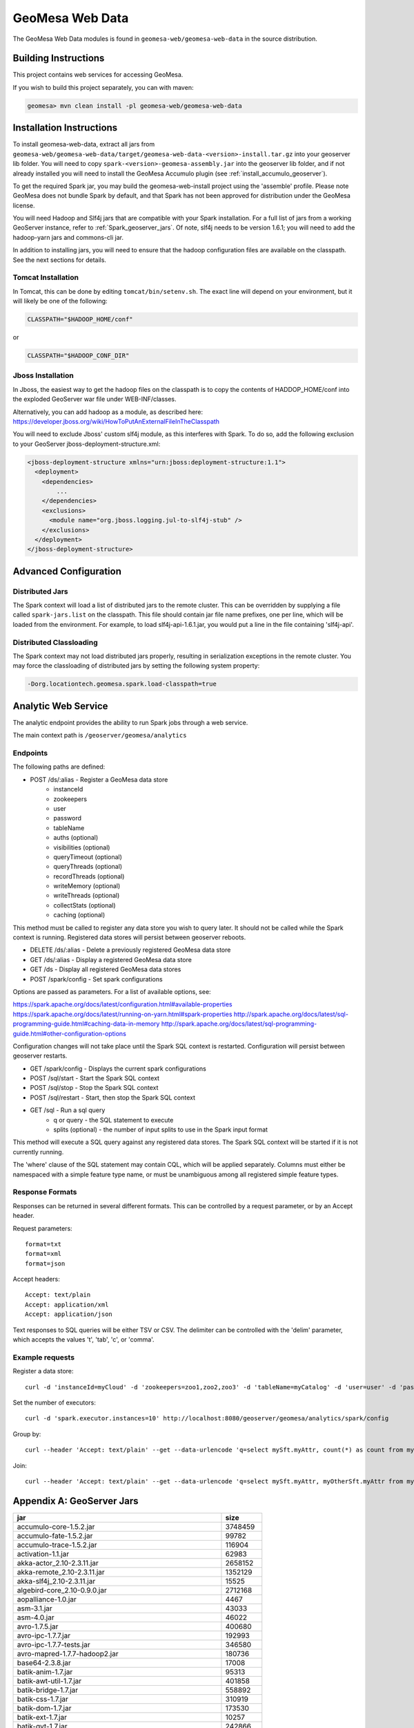 GeoMesa Web Data
================

The GeoMesa Web Data modules is found in ``geomesa-web/geomesa-web-data`` in
the source distribution.

Building Instructions
---------------------

This project contains web services for accessing GeoMesa.

If you wish to build this project separately, you can with maven:

.. code-block:: shell

    geomesa> mvn clean install -pl geomesa-web/geomesa-web-data

Installation Instructions
-------------------------

To install geomesa-web-data, extract all jars from
``geomesa-web/geomesa-web-data/target/geomesa-web-data-<version>-install.tar.gz``
into your geoserver lib folder. You will need to copy
``spark-<version>-geomesa-assembly.jar`` into the geoserver lib folder,
and if not already installed you will need to install the
GeoMesa Accumulo plugin (see :ref:`install_accumulo_geoserver`).

To get the required Spark jar, you may build the geomesa-web-install
project using the 'assemble' profile. Please note GeoMesa does not
bundle Spark by default, and that Spark has not been approved for
distribution under the GeoMesa license.

You will need Hadoop and Slf4j jars that are compatible with your Spark
installation. For a full list of jars from a working GeoServer instance,
refer to :ref:`Spark_geoserver_jars`. Of note, slf4j
needs to be version 1.6.1; you will need to add the hadoop-yarn jars and
commons-cli jar.

In addition to installing jars, you will need to ensure that the hadoop
configuration files are available on the classpath. See the next
sections for details.

Tomcat Installation
^^^^^^^^^^^^^^^^^^^

In Tomcat, this can be done by editing ``tomcat/bin/setenv.sh``. The
exact line will depend on your environment, but it will likely be one of
the following:

.. code-block:: bash

    CLASSPATH="$HADOOP_HOME/conf"

or

.. code-block:: bash

    CLASSPATH="$HADOOP_CONF_DIR"

Jboss Installation
^^^^^^^^^^^^^^^^^^

In Jboss, the easiest way to get the hadoop files on the classpath is to
copy the contents of HADDOP\_HOME/conf into the exploded GeoServer war
file under WEB-INF/classes.

Alternatively, you can add hadoop as a module, as described here:
https://developer.jboss.org/wiki/HowToPutAnExternalFileInTheClasspath

You will need to exclude Jboss' custom slf4j module, as this interferes
with Spark. To do so, add the following exclusion to your GeoServer
jboss-deployment-structure.xml:

.. code-block:: xml

    <jboss-deployment-structure xmlns="urn:jboss:deployment-structure:1.1">
      <deployment>
        <dependencies>
            ...
        </dependencies>
        <exclusions>
          <module name="org.jboss.logging.jul-to-slf4j-stub" />
        </exclusions>
      </deployment>
    </jboss-deployment-structure>

Advanced Configuration
----------------------

Distributed Jars
^^^^^^^^^^^^^^^^

The Spark context will load a list of distributed jars to the remote
cluster. This can be overridden by supplying a file called
``spark-jars.list`` on the classpath. This file should contain jar file
name prefixes, one per line, which will be loaded from the environment.
For example, to load slf4j-api-1.6.1.jar, you would put a line in the
file containing 'slf4j-api'.

Distributed Classloading
^^^^^^^^^^^^^^^^^^^^^^^^

The Spark context may not load distributed jars properly, resulting in
serialization exceptions in the remote cluster. You may force the
classloading of distributed jars by setting the following system
property:

.. code-block:: bash

    -Dorg.locationtech.geomesa.spark.load-classpath=true

Analytic Web Service
--------------------

The analytic endpoint provides the ability to run Spark jobs through a
web service.

The main context path is ``/geoserver/geomesa/analytics``

Endpoints
^^^^^^^^^

The following paths are defined:

-  POST /ds/:alias - Register a GeoMesa data store
    -  instanceId
    -  zookeepers
    -  user
    -  password
    -  tableName
    -  auths (optional)
    -  visibilities (optional)
    -  queryTimeout (optional)
    -  queryThreads (optional)
    -  recordThreads (optional)
    -  writeMemory (optional)
    -  writeThreads (optional)
    -  collectStats (optional)
    -  caching (optional)

This method must be called to register any data store you wish to query
later. It should not be called while the Spark context is running.
Registered data stores will persist between geoserver reboots.

-  DELETE /ds/:alias - Delete a previously registered GeoMesa data store

-  GET /ds/:alias - Display a registered GeoMesa data store

-  GET /ds - Display all registered GeoMesa data stores

-  POST /spark/config - Set spark configurations

Options are passed as parameters. For a list of available options, see:

https://spark.apache.org/docs/latest/configuration.html#available-properties
https://spark.apache.org/docs/latest/running-on-yarn.html#spark-properties
http://spark.apache.org/docs/latest/sql-programming-guide.html#caching-data-in-memory
http://spark.apache.org/docs/latest/sql-programming-guide.html#other-configuration-options

Configuration changes will not take place until the Spark SQL context is
restarted. Configuration will persist between geoserver restarts.

-  GET /spark/config - Displays the current spark configurations

-  POST /sql/start - Start the Spark SQL context

-  POST /sql/stop - Stop the Spark SQL context

-  POST /sql/restart - Start, then stop the Spark SQL context

-  GET /sql - Run a sql query
    -  q or query - the SQL statement to execute
    -  splits (optional) - the number of input splits to use in the Spark
       input format

This method will execute a SQL query against any registered data stores.
The Spark SQL context will be started if it is not currently running.

The 'where' clause of the SQL statement may contain CQL, which will be
applied separately. Columns must either be namespaced with a simple
feature type name, or must be unambiguous among all registered simple
feature types.

Response Formats
^^^^^^^^^^^^^^^^

Responses can be returned in several different formats. This can be
controlled by a request parameter, or by an Accept header.

Request parameters:

::

    format=txt
    format=xml
    format=json

Accept headers:

::

    Accept: text/plain
    Accept: application/xml
    Accept: application/json

Text responses to SQL queries will be either TSV or CSV. The delimiter
can be controlled with the 'delim' parameter, which accepts the values
't', 'tab', 'c', or 'comma'.

Example requests
^^^^^^^^^^^^^^^^

Register a data store:

::

    curl -d 'instanceId=myCloud' -d 'zookeepers=zoo1,zoo2,zoo3' -d 'tableName=myCatalog' -d 'user=user' -d 'password=password' http://localhost:8080/geoserver/geomesa/analytics/ds/myCatalog

Set the number of executors:

::

    curl -d 'spark.executor.instances=10' http://localhost:8080/geoserver/geomesa/analytics/spark/config

Group by:

::

    curl --header 'Accept: text/plain' --get --data-urlencode 'q=select mySft.myAttr, count(*) as count from mySft where bbox(mySft.geom, -115, 45, -110, 50) AND mySft.dtg during 2015-03-02T10:00:00.000Z/2015-03-02T11:00:00.000Z group by myattr' http://localhost:8080/geoserver/geomesa/analytics/sql

Join:

::

    curl --header 'Accept: text/plain' --get --data-urlencode 'q=select mySft.myAttr, myOtherSft.myAttr from mySft, myOtherSft where bbox(mySft.geom, -115, 45, -110, 50) AND mySft.dtg during 2015-03-02T10:00:00.000Z/2015-03-02T11:00:00.000Z AND  bbox(myOtherSft.geom, -115, 45, -110, 50) AND myOtherSft.dtg during 2015-03-02T10:00:00.000Z/2015-03-02T11:00:00.000Z AND mySft.myJoinField = myOtherSft.myJoinField' http://localhost:8080/geoserver/geomesa/analytics/sql

Appendix A: GeoServer Jars
--------------------------

+------------------------------------------------------------+------------+
| jar                                                        | size       |
+============================================================+============+
| accumulo-core-1.5.2.jar                                    | 3748459    |
+------------------------------------------------------------+------------+
| accumulo-fate-1.5.2.jar                                    | 99782      |
+------------------------------------------------------------+------------+
| accumulo-trace-1.5.2.jar                                   | 116904     |
+------------------------------------------------------------+------------+
| activation-1.1.jar                                         | 62983      |
+------------------------------------------------------------+------------+
| akka-actor\_2.10-2.3.11.jar                                | 2658152    |
+------------------------------------------------------------+------------+
| akka-remote\_2.10-2.3.11.jar                               | 1352129    |
+------------------------------------------------------------+------------+
| akka-slf4j\_2.10-2.3.11.jar                                | 15525      |
+------------------------------------------------------------+------------+
| algebird-core\_2.10-0.9.0.jar                              | 2712168    |
+------------------------------------------------------------+------------+
| aopalliance-1.0.jar                                        | 4467       |
+------------------------------------------------------------+------------+
| asm-3.1.jar                                                | 43033      |
+------------------------------------------------------------+------------+
| asm-4.0.jar                                                | 46022      |
+------------------------------------------------------------+------------+
| avro-1.7.5.jar                                             | 400680     |
+------------------------------------------------------------+------------+
| avro-ipc-1.7.7.jar                                         | 192993     |
+------------------------------------------------------------+------------+
| avro-ipc-1.7.7-tests.jar                                   | 346580     |
+------------------------------------------------------------+------------+
| avro-mapred-1.7.7-hadoop2.jar                              | 180736     |
+------------------------------------------------------------+------------+
| base64-2.3.8.jar                                           | 17008      |
+------------------------------------------------------------+------------+
| batik-anim-1.7.jar                                         | 95313      |
+------------------------------------------------------------+------------+
| batik-awt-util-1.7.jar                                     | 401858     |
+------------------------------------------------------------+------------+
| batik-bridge-1.7.jar                                       | 558892     |
+------------------------------------------------------------+------------+
| batik-css-1.7.jar                                          | 310919     |
+------------------------------------------------------------+------------+
| batik-dom-1.7.jar                                          | 173530     |
+------------------------------------------------------------+------------+
| batik-ext-1.7.jar                                          | 10257      |
+------------------------------------------------------------+------------+
| batik-gvt-1.7.jar                                          | 242866     |
+------------------------------------------------------------+------------+
| batik-js-1.7.jar                                           | 504741     |
+------------------------------------------------------------+------------+
| batik-parser-1.7.jar                                       | 73119      |
+------------------------------------------------------------+------------+
| batik-script-1.7.jar                                       | 60604      |
+------------------------------------------------------------+------------+
| batik-svg-dom-1.7.jar                                      | 601098     |
+------------------------------------------------------------+------------+
| batik-svggen-1.7.jar                                       | 215274     |
+------------------------------------------------------------+------------+
| batik-transcoder-1.7.jar                                   | 121997     |
+------------------------------------------------------------+------------+
| batik-util-1.7.jar                                         | 128286     |
+------------------------------------------------------------+------------+
| batik-xml-1.7.jar                                          | 30843      |
+------------------------------------------------------------+------------+
| bcprov-jdk14-1.46.jar                                      | 1824421    |
+------------------------------------------------------------+------------+
| bijection-core\_2.10-0.7.2.jar                             | 1805420    |
+------------------------------------------------------------+------------+
| cascading-core-2.6.1.jar                                   | 694882     |
+------------------------------------------------------------+------------+
| cascading-hadoop-2.6.1.jar                                 | 251670     |
+------------------------------------------------------------+------------+
| cascading-local-2.6.1.jar                                  | 43050      |
+------------------------------------------------------------+------------+
| cglib-nodep-2.2.jar                                        | 322362     |
+------------------------------------------------------------+------------+
| chill\_2.10-0.5.2.jar                                      | 221034     |
+------------------------------------------------------------+------------+
| chill-hadoop-0.5.2.jar                                     | 4441       |
+------------------------------------------------------------+------------+
| chill-java-0.5.2.jar                                       | 47672      |
+------------------------------------------------------------+------------+
| common-2.6.0.jar                                           | 211652     |
+------------------------------------------------------------+------------+
| commons-beanutils-1.7.0.jar                                | 188671     |
+------------------------------------------------------------+------------+
| commons-cli-1.2.jar                                        | 41123      |
+------------------------------------------------------------+------------+
| commons-codec-1.9.jar                                      | 263965     |
+------------------------------------------------------------+------------+
| commons-collections-3.1.jar                                | 559366     |
+------------------------------------------------------------+------------+
| commons-compiler-2.7.8.jar                                 | 30595      |
+------------------------------------------------------------+------------+
| commons-compress-1.4.1.jar                                 | 241367     |
+------------------------------------------------------------+------------+
| commons-configuration-1.6.jar                              | 298829     |
+------------------------------------------------------------+------------+
| commons-csv-1.0.jar                                        | 34827      |
+------------------------------------------------------------+------------+
| commons-dbcp-1.3.jar                                       | 148817     |
+------------------------------------------------------------+------------+
| commons-fileupload-1.2.1.jar                               | 57779      |
+------------------------------------------------------------+------------+
| commons-httpclient-3.1.jar                                 | 305001     |
+------------------------------------------------------------+------------+
| commons-io-2.1.jar                                         | 163151     |
+------------------------------------------------------------+------------+
| commons-jxpath-1.3.jar                                     | 299994     |
+------------------------------------------------------------+------------+
| commons-lang-2.6.jar                                       | 284220     |
+------------------------------------------------------------+------------+
| commons-lang3-3.3.2.jar                                    | 412739     |
+------------------------------------------------------------+------------+
| commons-logging-1.1.1.jar                                  | 60686      |
+------------------------------------------------------------+------------+
| commons-math3-3.4.1.jar                                    | 2035066    |
+------------------------------------------------------------+------------+
| commons-net-3.3.jar                                        | 280983     |
+------------------------------------------------------------+------------+
| commons-pool-1.5.3.jar                                     | 96203      |
+------------------------------------------------------------+------------+
| commons-vfs2-2.0.jar                                       | 415578     |
+------------------------------------------------------------+------------+
| com.noelios.restlet-1.0.8.jar                              | 150629     |
+------------------------------------------------------------+------------+
| com.noelios.restlet.ext.servlet-1.0.8.jar                  | 14072      |
+------------------------------------------------------------+------------+
| com.noelios.restlet.ext.simple-1.0.8.jar                   | 10114      |
+------------------------------------------------------------+------------+
| compress-lzf-1.0.3.jar                                     | 79845      |
+------------------------------------------------------------+------------+
| config-1.2.1.jar                                           | 219554     |
+------------------------------------------------------------+------------+
| core-0.26.jar                                              | 342540     |
+------------------------------------------------------------+------------+
| curator-client-2.1.0-incubating.jar                        | 61504      |
+------------------------------------------------------------+------------+
| curator-client-2.7.1.jar                                   | 69500      |
+------------------------------------------------------------+------------+
| curator-framework-2.7.1.jar                                | 186273     |
+------------------------------------------------------------+------------+
| curator-recipes-2.7.1.jar                                  | 270342     |
+------------------------------------------------------------+------------+
| ecore-2.6.1.jar                                            | 1231403    |
+------------------------------------------------------------+------------+
| ehcache-1.6.2.jar                                          | 203035     |
+------------------------------------------------------------+------------+
| encoder-1.1.jar                                            | 37176      |
+------------------------------------------------------------+------------+
| ezmorph-1.0.6.jar                                          | 86487      |
+------------------------------------------------------------+------------+
| freemarker-2.3.18.jar                                      | 924269     |
+------------------------------------------------------------+------------+
| GeographicLib-Java-1.44.jar                                | 31693      |
+------------------------------------------------------------+------------+
| geomesa-accumulo-datastore-1.2.0-SNAPSHOT.jar              | 2338358    |
+------------------------------------------------------------+------------+
| geomesa-accumulo-gs-plugin-1.2.0-SNAPSHOT.jar              | 388747     |
+------------------------------------------------------------+------------+
| geomesa-compute-1.2.0-SNAPSHOT.jar                         | 122753     |
+------------------------------------------------------------+------------+
| geomesa-feature-all-1.2.0-SNAPSHOT.jar                     | 12349      |
+------------------------------------------------------------+------------+
| geomesa-feature-avro-1.2.0-SNAPSHOT.jar                    | 184531     |
+------------------------------------------------------------+------------+
| geomesa-feature-common-1.2.0-SNAPSHOT.jar                  | 119375     |
+------------------------------------------------------------+------------+
| geomesa-feature-kryo-1.2.0-SNAPSHOT.jar                    | 155137     |
+------------------------------------------------------------+------------+
| geomesa-feature-nio-1.2.0-SNAPSHOT.jar                     | 41752      |
+------------------------------------------------------------+------------+
| geomesa-filter-1.2.0-SNAPSHOT.jar                          | 178627     |
+------------------------------------------------------------+------------+
| geomesa-jobs-1.2.0-SNAPSHOT.jar                            | 543025     |
+------------------------------------------------------------+------------+
| geomesa-raster-1.2.0-SNAPSHOT.jar                          | 165265     |
+------------------------------------------------------------+------------+
| geomesa-security-1.2.0-SNAPSHOT.jar                        | 39567      |
+------------------------------------------------------------+------------+
| geomesa-utils-1.2.0-SNAPSHOT.jar                           | 921600     |
+------------------------------------------------------------+------------+
| geomesa-web-core-1.2.0-SNAPSHOT.jar                        | 46226      |
+------------------------------------------------------------+------------+
| geomesa-web-data-1.2.0-SNAPSHOT.jar                        | 76904      |
+------------------------------------------------------------+------------+
| geomesa-z3-1.2.0-SNAPSHOT.jar                              | 30148      |
+------------------------------------------------------------+------------+
| grizzled-slf4j\_2.10-1.0.2.jar                             | 6418       |
+------------------------------------------------------------+------------+
| gs-gwc-2.8.1.jar                                           | 186789     |
+------------------------------------------------------------+------------+
| gs-kml-2.8.1.jar                                           | 181462     |
+------------------------------------------------------------+------------+
| gs-main-2.8.1.jar                                          | 1815009    |
+------------------------------------------------------------+------------+
| gs-ows-2.8.1.jar                                           | 168857     |
+------------------------------------------------------------+------------+
| gs-platform-2.8.1.jar                                      | 96235      |
+------------------------------------------------------------+------------+
| gs-rest-2.8.1.jar                                          | 60422      |
+------------------------------------------------------------+------------+
| gs-restconfig-2.8.1.jar                                    | 244324     |
+------------------------------------------------------------+------------+
| gs-sec-jdbc-2.8.1.jar                                      | 57329      |
+------------------------------------------------------------+------------+
| gs-sec-ldap-2.8.1.jar                                      | 46250      |
+------------------------------------------------------------+------------+
| gs-wcs1\_0-2.8.1.jar                                       | 116297     |
+------------------------------------------------------------+------------+
| gs-wcs1\_1-2.8.1.jar                                       | 143839     |
+------------------------------------------------------------+------------+
| gs-wcs2\_0-2.8.1.jar                                       | 433067     |
+------------------------------------------------------------+------------+
| gs-wcs-2.8.1.jar                                           | 45960      |
+------------------------------------------------------------+------------+
| gs-web-core-2.8.1.jar                                      | 1410821    |
+------------------------------------------------------------+------------+
| gs-web-demo-2.8.1.jar                                      | 370595     |
+------------------------------------------------------------+------------+
| gs-web-gwc-2.8.1.jar                                       | 366214     |
+------------------------------------------------------------+------------+
| gs-web-rest-2.8.1.jar                                      | 4291       |
+------------------------------------------------------------+------------+
| gs-web-sec-core-2.8.1.jar                                  | 560507     |
+------------------------------------------------------------+------------+
| gs-web-sec-jdbc-2.8.1.jar                                  | 23084      |
+------------------------------------------------------------+------------+
| gs-web-sec-ldap-2.8.1.jar                                  | 20200      |
+------------------------------------------------------------+------------+
| gs-web-wcs-2.8.1.jar                                       | 78046      |
+------------------------------------------------------------+------------+
| gs-web-wfs-2.8.1.jar                                       | 36163      |
+------------------------------------------------------------+------------+
| gs-web-wms-2.8.1.jar                                       | 142958     |
+------------------------------------------------------------+------------+
| gs-web-wps-2.8.1.jar                                       | 148116     |
+------------------------------------------------------------+------------+
| gs-wfs-2.8.1.jar                                           | 688301     |
+------------------------------------------------------------+------------+
| gs-wms-2.8.1.jar                                           | 923286     |
+------------------------------------------------------------+------------+
| gs-wps-core-2.8.1.jar                                      | 396238     |
+------------------------------------------------------------+------------+
| gt-api-14.1.jar                                            | 200535     |
+------------------------------------------------------------+------------+
| gt-app-schema-resolver-14.1.jar                            | 14100      |
+------------------------------------------------------------+------------+
| gt-arcgrid-14.1.jar                                        | 23790      |
+------------------------------------------------------------+------------+
| gt-complex-14.1.jar                                        | 59836      |
+------------------------------------------------------------+------------+
| gt-coverage-14.1.jar                                       | 540009     |
+------------------------------------------------------------+------------+
| gt-cql-14.1.jar                                            | 197400     |
+------------------------------------------------------------+------------+
| gt-data-14.1.jar                                           | 88541      |
+------------------------------------------------------------+------------+
| gt-epsg-hsql-14.1.jar                                      | 2330287    |
+------------------------------------------------------------+------------+
| gt-geojson-14.1.jar                                        | 63025      |
+------------------------------------------------------------+------------+
| gt-geotiff-14.1.jar                                        | 30844      |
+------------------------------------------------------------+------------+
| gt-graph-14.1.jar                                          | 170079     |
+------------------------------------------------------------+------------+
| gt-grid-14.1.jar                                           | 35097      |
+------------------------------------------------------------+------------+
| gt-gtopo30-14.1.jar                                        | 38389      |
+------------------------------------------------------------+------------+
| gt-image-14.1.jar                                          | 22163      |
+------------------------------------------------------------+------------+
| gt-imageio-ext-gdal-14.1.jar                               | 81636      |
+------------------------------------------------------------+------------+
| gt-imagemosaic-14.1.jar                                    | 394982     |
+------------------------------------------------------------+------------+
| gt-jdbc-14.1.jar                                           | 200865     |
+------------------------------------------------------------+------------+
| gt-jdbc-postgis-14.1.jar                                   | 49227      |
+------------------------------------------------------------+------------+
| gt-main-14.1.jar                                           | 1721596    |
+------------------------------------------------------------+------------+
| gt-metadata-14.1.jar                                       | 508938     |
+------------------------------------------------------------+------------+
| gt-opengis-14.1.jar                                        | 345854     |
+------------------------------------------------------------+------------+
| gt-process-14.1.jar                                        | 58212      |
+------------------------------------------------------------+------------+
| gt-process-feature-14.1.jar                                | 168783     |
+------------------------------------------------------------+------------+
| gt-process-geometry-14.1.jar                               | 12256      |
+------------------------------------------------------------+------------+
| gt-process-raster-14.1.jar                                 | 98169      |
+------------------------------------------------------------+------------+
| gt-property-14.1.jar                                       | 24413      |
+------------------------------------------------------------+------------+
| gt-referencing-14.1.jar                                    | 1171591    |
+------------------------------------------------------------+------------+
| gt-render-14.1.jar                                         | 562499     |
+------------------------------------------------------------+------------+
| gt-shapefile-14.1.jar                                      | 206371     |
+------------------------------------------------------------+------------+
| gt-svg-14.1.jar                                            | 9065       |
+------------------------------------------------------------+------------+
| gt-transform-14.1.jar                                      | 40438      |
+------------------------------------------------------------+------------+
| gt-wfs-ng-14.1.jar                                         | 243394     |
+------------------------------------------------------------+------------+
| gt-wms-14.1.jar                                            | 228458     |
+------------------------------------------------------------+------------+
| gt-xml-14.1.jar                                            | 644571     |
+------------------------------------------------------------+------------+
| gt-xsd-core-14.1.jar                                       | 310216     |
+------------------------------------------------------------+------------+
| gt-xsd-fes-14.1.jar                                        | 69321      |
+------------------------------------------------------------+------------+
| gt-xsd-filter-14.1.jar                                     | 105871     |
+------------------------------------------------------------+------------+
| gt-xsd-gml2-14.1.jar                                       | 113576     |
+------------------------------------------------------------+------------+
| gt-xsd-gml3-14.1.jar                                       | 1548964    |
+------------------------------------------------------------+------------+
| gt-xsd-ows-14.1.jar                                        | 121704     |
+------------------------------------------------------------+------------+
| gt-xsd-sld-14.1.jar                                        | 175818     |
+------------------------------------------------------------+------------+
| gt-xsd-wcs-14.1.jar                                        | 177088     |
+------------------------------------------------------------+------------+
| gt-xsd-wfs-14.1.jar                                        | 148421     |
+------------------------------------------------------------+------------+
| gt-xsd-wps-14.1.jar                                        | 40339      |
+------------------------------------------------------------+------------+
| guava-17.0.jar                                             | 2243036    |
+------------------------------------------------------------+------------+
| gwc-core-1.8.0.jar                                         | 554346     |
+------------------------------------------------------------+------------+
| gwc-diskquota-core-1.8.0.jar                               | 91283      |
+------------------------------------------------------------+------------+
| gwc-diskquota-jdbc-1.8.0.jar                               | 53828      |
+------------------------------------------------------------+------------+
| gwc-georss-1.8.0.jar                                       | 35732      |
+------------------------------------------------------------+------------+
| gwc-gmaps-1.8.0.jar                                        | 8600       |
+------------------------------------------------------------+------------+
| gwc-kml-1.8.0.jar                                          | 21946      |
+------------------------------------------------------------+------------+
| gwc-rest-1.8.0.jar                                         | 61743      |
+------------------------------------------------------------+------------+
| gwc-tms-1.8.0.jar                                          | 10614      |
+------------------------------------------------------------+------------+
| gwc-ve-1.8.0.jar                                           | 5478       |
+------------------------------------------------------------+------------+
| gwc-wms-1.8.0.jar                                          | 62571      |
+------------------------------------------------------------+------------+
| gwc-wmts-1.8.0.jar                                         | 20000      |
+------------------------------------------------------------+------------+
| h2-1.1.119.jar                                             | 1207393    |
+------------------------------------------------------------+------------+
| hadoop-auth-2.2.0.jar                                      | 49750      |
+------------------------------------------------------------+------------+
| hadoop-client-2.2.0.jar                                    | 2559       |
+------------------------------------------------------------+------------+
| hadoop-common-2.2.0.jar                                    | 2735584    |
+------------------------------------------------------------+------------+
| hadoop-hdfs-2.2.0.jar                                      | 5242252    |
+------------------------------------------------------------+------------+
| hadoop-mapreduce-client-app-2.2.0.jar                      | 482042     |
+------------------------------------------------------------+------------+
| hadoop-mapreduce-client-common-2.2.0.jar                   | 656365     |
+------------------------------------------------------------+------------+
| hadoop-mapreduce-client-core-2.2.0.jar                     | 1455001    |
+------------------------------------------------------------+------------+
| hadoop-mapreduce-client-jobclient-2.2.0.jar                | 35216      |
+------------------------------------------------------------+------------+
| hadoop-mapreduce-client-shuffle-2.2.0.jar                  | 21537      |
+------------------------------------------------------------+------------+
| hadoop-yarn-api-2.2.0.jar                                  | 1158936    |
+------------------------------------------------------------+------------+
| hadoop-yarn-applications-distributedshell-2.2.0.jar        | 32481      |
+------------------------------------------------------------+------------+
| hadoop-yarn-applications-unmanaged-am-launcher-2.2.0.jar   | 13300      |
+------------------------------------------------------------+------------+
| hadoop-yarn-client-2.2.0.jar                               | 94728      |
+------------------------------------------------------------+------------+
| hadoop-yarn-common-2.2.0.jar                               | 1301627    |
+------------------------------------------------------------+------------+
| hadoop-yarn-server-common-2.2.0.jar                        | 175554     |
+------------------------------------------------------------+------------+
| hadoop-yarn-server-nodemanager-2.2.0.jar                   | 467638     |
+------------------------------------------------------------+------------+
| hadoop-yarn-server-resourcemanager-2.2.0.jar               | 615387     |
+------------------------------------------------------------+------------+
| hadoop-yarn-server-web-proxy-2.2.0.jar                     | 25710      |
+------------------------------------------------------------+------------+
| hadoop-yarn-site-2.2.0.jar                                 | 1935       |
+------------------------------------------------------------+------------+
| hsqldb-2.3.0.jar                                           | 1466946    |
+------------------------------------------------------------+------------+
| htmlvalidator-1.2.jar                                      | 243854     |
+------------------------------------------------------------+------------+
| imageio-ext-arcgrid-1.1.13.jar                             | 39860      |
+------------------------------------------------------------+------------+
| imageio-ext-gdalarcbinarygrid-1.1.13.jar                   | 5151       |
+------------------------------------------------------------+------------+
| imageio-ext-gdal-bindings-1.9.2.jar                        | 94016      |
+------------------------------------------------------------+------------+
| imageio-ext-gdaldted-1.1.13.jar                            | 4938       |
+------------------------------------------------------------+------------+
| imageio-ext-gdalecw-1.1.13.jar                             | 8106       |
+------------------------------------------------------------+------------+
| imageio-ext-gdalecwjp2-1.1.13.jar                          | 5083       |
+------------------------------------------------------------+------------+
| imageio-ext-gdalehdr-1.1.13.jar                            | 4939       |
+------------------------------------------------------------+------------+
| imageio-ext-gdalenvihdr-1.1.13.jar                         | 5037       |
+------------------------------------------------------------+------------+
| imageio-ext-gdalerdasimg-1.1.13.jar                        | 5033       |
+------------------------------------------------------------+------------+
| imageio-ext-gdalframework-1.1.13.jar                       | 57744      |
+------------------------------------------------------------+------------+
| imageio-ext-gdalidrisi-1.1.13.jar                          | 5006       |
+------------------------------------------------------------+------------+
| imageio-ext-gdalkakadujp2-1.1.13.jar                       | 14978      |
+------------------------------------------------------------+------------+
| imageio-ext-gdalmrsid-1.1.13.jar                           | 8703       |
+------------------------------------------------------------+------------+
| imageio-ext-gdalmrsidjp2-1.1.13.jar                        | 5129       |
+------------------------------------------------------------+------------+
| imageio-ext-gdalnitf-1.1.13.jar                            | 4928       |
+------------------------------------------------------------+------------+
| imageio-ext-gdalrpftoc-1.1.13.jar                          | 4981       |
+------------------------------------------------------------+------------+
| imageio-ext-geocore-1.1.13.jar                             | 26688      |
+------------------------------------------------------------+------------+
| imageio-ext-imagereadmt-1.1.13.jar                         | 26911      |
+------------------------------------------------------------+------------+
| imageio-ext-png-1.1.13.jar                                 | 19493      |
+------------------------------------------------------------+------------+
| imageio-ext-streams-1.1.13.jar                             | 52275      |
+------------------------------------------------------------+------------+
| imageio-ext-tiff-1.1.13.jar                                | 335165     |
+------------------------------------------------------------+------------+
| imageio-ext-utilities-1.1.13.jar                           | 40586      |
+------------------------------------------------------------+------------+
| itext-2.1.5.jar                                            | 1117661    |
+------------------------------------------------------------+------------+
| ivy-2.4.0.jar                                              | 1282424    |
+------------------------------------------------------------+------------+
| jackson-annotations-2.4.0.jar                              | 38605      |
+------------------------------------------------------------+------------+
| jackson-core-2.4.4.jar                                     | 225302     |
+------------------------------------------------------------+------------+
| jackson-core-asl-1.9.3.jar                                 | 228268     |
+------------------------------------------------------------+------------+
| jackson-databind-2.4.4.jar                                 | 1076926    |
+------------------------------------------------------------+------------+
| jackson-mapper-asl-1.9.3.jar                               | 773019     |
+------------------------------------------------------------+------------+
| jackson-module-scala\_2.10-2.4.4.jar                       | 549415     |
+------------------------------------------------------------+------------+
| jai\_codec-1.1.3.jar                                       | 258160     |
+------------------------------------------------------------+------------+
| jai\_core-1.1.3.jar                                        | 1900631    |
+------------------------------------------------------------+------------+
| jai\_imageio-1.1.jar                                       | 1140632    |
+------------------------------------------------------------+------------+
| janino-2.7.8.jar                                           | 613299     |
+------------------------------------------------------------+------------+
| jasypt-1.8.jar                                             | 178961     |
+------------------------------------------------------------+------------+
| JavaAPIforKml-2.2.0.jar                                    | 619507     |
+------------------------------------------------------------+------------+
| JavaEWAH-0.6.6.jar                                         | 56982      |
+------------------------------------------------------------+------------+
| jdom-1.1.3.jar                                             | 151304     |
+------------------------------------------------------------+------------+
| jersey-core-1.9.jar                                        | 458739     |
+------------------------------------------------------------+------------+
| jersey-server-1.9.jar                                      | 713089     |
+------------------------------------------------------------+------------+
| jets3t-0.7.1.jar                                           | 377780     |
+------------------------------------------------------------+------------+
| jettison-1.0.1.jar                                         | 56702      |
+------------------------------------------------------------+------------+
| jgrapht-core-0.9.0.jar                                     | 333259     |
+------------------------------------------------------------+------------+
| jgrapht-ext-0.9.0.jar                                      | 34229      |
+------------------------------------------------------------+------------+
| jgridshift-1.0.jar                                         | 11497      |
+------------------------------------------------------------+------------+
| joda-convert-1.6.jar                                       | 98818      |
+------------------------------------------------------------+------------+
| joda-time-2.3.jar                                          | 581571     |
+------------------------------------------------------------+------------+
| json4s-ast\_2.10-3.2.10.jar                                | 83798      |
+------------------------------------------------------------+------------+
| json4s-core\_2.10-3.2.10.jar                               | 584691     |
+------------------------------------------------------------+------------+
| json4s-jackson\_2.10-3.2.10.jar                            | 39953      |
+------------------------------------------------------------+------------+
| json4s-native\_2.10-3.2.10.jar                             | 68747      |
+------------------------------------------------------------+------------+
| json-lib-2.2.3-jdk15.jar                                   | 148490     |
+------------------------------------------------------------+------------+
| json-simple-1.1.jar                                        | 16046      |
+------------------------------------------------------------+------------+
| jsr-275-1.0-beta-2.jar                                     | 91347      |
+------------------------------------------------------------+------------+
| jsr305-2.0.3.jar                                           | 33031      |
+------------------------------------------------------------+------------+
| jt-affine-1.0.8.jar                                        | 117359     |
+------------------------------------------------------------+------------+
| jt-algebra-1.0.8.jar                                       | 62675      |
+------------------------------------------------------------+------------+
| jt-attributeop-1.4.0.jar                                   | 3839       |
+------------------------------------------------------------+------------+
| jt-bandcombine-1.0.8.jar                                   | 16049      |
+------------------------------------------------------------+------------+
| jt-bandmerge-1.0.8.jar                                     | 33910      |
+------------------------------------------------------------+------------+
| jt-bandselect-1.0.8.jar                                    | 8474       |
+------------------------------------------------------------+------------+
| jt-binarize-1.0.8.jar                                      | 14196      |
+------------------------------------------------------------+------------+
| jt-border-1.0.8.jar                                        | 13680      |
+------------------------------------------------------------+------------+
| jt-buffer-1.0.8.jar                                        | 18964      |
+------------------------------------------------------------+------------+
| jt-classifier-1.0.8.jar                                    | 18998      |
+------------------------------------------------------------+------------+
| jt-colorconvert-1.0.8.jar                                  | 64472      |
+------------------------------------------------------------+------------+
| jt-colorindexer-1.0.8.jar                                  | 38695      |
+------------------------------------------------------------+------------+
| jt-contour-1.4.0.jar                                       | 26019      |
+------------------------------------------------------------+------------+
| jt-crop-1.0.8.jar                                          | 9839       |
+------------------------------------------------------------+------------+
| jt-errordiffusion-1.0.8.jar                                | 18398      |
+------------------------------------------------------------+------------+
| jt-format-1.0.8.jar                                        | 7110       |
+------------------------------------------------------------+------------+
| jt-imagefunction-1.0.8.jar                                 | 12695      |
+------------------------------------------------------------+------------+
| jt-iterators-1.0.8.jar                                     | 24168      |
+------------------------------------------------------------+------------+
| jt-lookup-1.0.8.jar                                        | 39687      |
+------------------------------------------------------------+------------+
| jt-mosaic-1.0.8.jar                                        | 31244      |
+------------------------------------------------------------+------------+
| jt-nullop-1.0.8.jar                                        | 7016       |
+------------------------------------------------------------+------------+
| jt-orderdither-1.0.8.jar                                   | 25799      |
+------------------------------------------------------------+------------+
| jt-piecewise-1.0.8.jar                                     | 36757      |
+------------------------------------------------------------+------------+
| jt-rangelookup-1.4.0.jar                                   | 16779      |
+------------------------------------------------------------+------------+
| jt-rescale-1.0.8.jar                                       | 19232      |
+------------------------------------------------------------+------------+
| jt-rlookup-1.0.8.jar                                       | 18288      |
+------------------------------------------------------------+------------+
| jts-1.13.jar                                               | 794991     |
+------------------------------------------------------------+------------+
| jt-scale-1.0.8.jar                                         | 89273      |
+------------------------------------------------------------+------------+
| jt-stats-1.0.8.jar                                         | 34639      |
+------------------------------------------------------------+------------+
| jt-translate-1.0.8.jar                                     | 9978       |
+------------------------------------------------------------+------------+
| jt-utilities-1.0.8.jar                                     | 117726     |
+------------------------------------------------------------+------------+
| jt-utils-1.4.0.jar                                         | 202267     |
+------------------------------------------------------------+------------+
| jt-vectorbin-1.0.8.jar                                     | 19122      |
+------------------------------------------------------------+------------+
| jt-vectorbinarize-1.4.0.jar                                | 10574      |
+------------------------------------------------------------+------------+
| jt-vectorize-1.4.0.jar                                     | 14229      |
+------------------------------------------------------------+------------+
| jt-warp-1.0.8.jar                                          | 65329      |
+------------------------------------------------------------+------------+
| jt-zonal-1.0.8.jar                                         | 32744      |
+------------------------------------------------------------+------------+
| jt-zonalstats-1.4.0.jar                                    | 19970      |
+------------------------------------------------------------+------------+
| juniversalchardet-1.0.3.jar                                | 220813     |
+------------------------------------------------------------+------------+
| kryo-2.21.jar                                              | 363460     |
+------------------------------------------------------------+------------+
| libthrift-0.9.1.jar                                        | 217053     |
+------------------------------------------------------------+------------+
| log4j-1.2.14.jar                                           | 367444     |
+------------------------------------------------------------+------------+
| lz4-1.3.0.jar                                              | 236880     |
+------------------------------------------------------------+------------+
| mail-1.4.jar                                               | 388864     |
+------------------------------------------------------------+------------+
| mango-core-1.2.0.jar                                       | 166446     |
+------------------------------------------------------------+------------+
| maple-0.13.1.jar                                           | 27673      |
+------------------------------------------------------------+------------+
| mesos-0.21.1-shaded-protobuf.jar                           | 1277883    |
+------------------------------------------------------------+------------+
| MetaModel-core-4.3.6.jar                                   | 414462     |
+------------------------------------------------------------+------------+
| MetaModel-pojo-4.3.6.jar                                   | 23684      |
+------------------------------------------------------------+------------+
| metrics-core-3.1.2.jar                                     | 112558     |
+------------------------------------------------------------+------------+
| metrics-graphite-3.1.2.jar                                 | 20852      |
+------------------------------------------------------------+------------+
| metrics-json-3.1.2.jar                                     | 15827      |
+------------------------------------------------------------+------------+
| metrics-jvm-3.1.2.jar                                      | 39280      |
+------------------------------------------------------------+------------+
| mime-util-2.1.3.jar                                        | 119180     |
+------------------------------------------------------------+------------+
| minlog-1.2.jar                                             | 4965       |
+------------------------------------------------------------+------------+
| net.opengis.fes-14.1.jar                                   | 230225     |
+------------------------------------------------------------+------------+
| net.opengis.ows-14.1.jar                                   | 528947     |
+------------------------------------------------------------+------------+
| net.opengis.wcs-14.1.jar                                   | 657860     |
+------------------------------------------------------------+------------+
| net.opengis.wfs-14.1.jar                                   | 427780     |
+------------------------------------------------------------+------------+
| net.opengis.wps-14.1.jar                                   | 196364     |
+------------------------------------------------------------+------------+
| netty-3.8.0.Final.jar                                      | 1230201    |
+------------------------------------------------------------+------------+
| netty-all-4.0.29.Final.jar                                 | 2054931    |
+------------------------------------------------------------+------------+
| objenesis-1.0.jar                                          | 28569      |
+------------------------------------------------------------+------------+
| org.json-2.0.jar                                           | 48752      |
+------------------------------------------------------------+------------+
| org.restlet-1.0.8.jar                                      | 175177     |
+------------------------------------------------------------+------------+
| org.restlet.ext.freemarker-1.0.8.jar                       | 2180       |
+------------------------------------------------------------+------------+
| org.restlet.ext.json-1.0.8.jar                             | 1730       |
+------------------------------------------------------------+------------+
| org.restlet.ext.spring-1.0.8.jar                           | 4504       |
+------------------------------------------------------------+------------+
| org.simpleframework-3.1.3.jar                              | 225333     |
+------------------------------------------------------------+------------+
| org.w3.xlink-14.1.jar                                      | 52959      |
+------------------------------------------------------------+------------+
| oro-2.0.8.jar                                              | 65261      |
+------------------------------------------------------------+------------+
| paranamer-2.6.jar                                          | 32806      |
+------------------------------------------------------------+------------+
| parquet-column-1.7.0.jar                                   | 917052     |
+------------------------------------------------------------+------------+
| parquet-common-1.7.0.jar                                   | 21575      |
+------------------------------------------------------------+------------+
| parquet-encoding-1.7.0.jar                                 | 285447     |
+------------------------------------------------------------+------------+
| parquet-format-2.3.0-incubating.jar                        | 387188     |
+------------------------------------------------------------+------------+
| parquet-generator-1.7.0.jar                                | 21243      |
+------------------------------------------------------------+------------+
| parquet-hadoop-1.7.0.jar                                   | 209622     |
+------------------------------------------------------------+------------+
| parquet-jackson-1.7.0.jar                                  | 1048110    |
+------------------------------------------------------------+------------+
| picocontainer-1.2.jar                                      | 112635     |
+------------------------------------------------------------+------------+
| pngj-2.0.1.jar                                             | 142870     |
+------------------------------------------------------------+------------+
| postgresql-8.4-701.jdbc3.jar                               | 472831     |
+------------------------------------------------------------+------------+
| postgresql-9.4-1201-jdbc41.jar                             | 648487     |
+------------------------------------------------------------+------------+
| protobuf-java-2.5.0.jar                                    | 533455     |
+------------------------------------------------------------+------------+
| py4j-0.8.2.1.jar                                           | 80850      |
+------------------------------------------------------------+------------+
| pyrolite-4.4.jar                                           | 83432      |
+------------------------------------------------------------+------------+
| reflectasm-1.07-shaded.jar                                 | 65612      |
+------------------------------------------------------------+------------+
| riffle-0.1-dev.jar                                         | 11351      |
+------------------------------------------------------------+------------+
| rl\_2.10-0.4.10.jar                                        | 226545     |
+------------------------------------------------------------+------------+
| RoaringBitmap-0.4.5.jar                                    | 109388     |
+------------------------------------------------------------+------------+
| scala-compiler-2.10.5.jar                                  | 14472629   |
+------------------------------------------------------------+------------+
| scala-library-2.10.5.jar                                   | 7130772    |
+------------------------------------------------------------+------------+
| scalalogging-slf4j\_2.10-1.1.0.jar                         | 79003      |
+------------------------------------------------------------+------------+
| scalap-2.10.0.jar                                          | 855012     |
+------------------------------------------------------------+------------+
| scala-reflect-2.10.5.jar                                   | 3206179    |
+------------------------------------------------------------+------------+
| scalatra\_2.10-2.3.0.jar                                   | 1239091    |
+------------------------------------------------------------+------------+
| scalatra-auth\_2.10-2.3.0.jar                              | 86192      |
+------------------------------------------------------------+------------+
| scalatra-common\_2.10-2.3.0.jar                            | 23201      |
+------------------------------------------------------------+------------+
| scalatra-json\_2.10-2.3.0.jar                              | 86792      |
+------------------------------------------------------------+------------+
| scalding-args\_2.10-0.13.1.jar                             | 38607      |
+------------------------------------------------------------+------------+
| scalding-core\_2.10-0.13.1.jar                             | 3498179    |
+------------------------------------------------------------+------------+
| scalding-date\_2.10-0.13.1.jar                             | 111564     |
+------------------------------------------------------------+------------+
| serializer-2.7.1.jar                                       | 278281     |
+------------------------------------------------------------+------------+
| slf4j-api-1.6.1.jar                                        | 25496      |
+------------------------------------------------------------+------------+
| slf4j-log4j12-1.7.10.jar                                   | 8866       |
+------------------------------------------------------------+------------+
| snappy-java-1.1.1.7.jar                                    | 594033     |
+------------------------------------------------------------+------------+
| spark-catalyst\_2.10-1.5.0.jar                             | 4614818    |
+------------------------------------------------------------+------------+
| spark-core\_2.10-1.5.0.jar                                 | 11081542   |
+------------------------------------------------------------+------------+
| spark-launcher\_2.10-1.5.0.jar                             | 43198      |
+------------------------------------------------------------+------------+
| spark-network-common\_2.10-1.5.0.jar                       | 2330017    |
+------------------------------------------------------------+------------+
| spark-network-shuffle\_2.10-1.5.0.jar                      | 49264      |
+------------------------------------------------------------+------------+
| spark-sql\_2.10-1.5.0.jar                                  | 3452234    |
+------------------------------------------------------------+------------+
| spark-unsafe\_2.10-1.5.0.jar                               | 43201      |
+------------------------------------------------------------+------------+
| spark-yarn\_2.10-1.5.0.jar                                 | 520473     |
+------------------------------------------------------------+------------+
| spatial4j-0.4.1.jar                                        | 102177     |
+------------------------------------------------------------+------------+
| spring-aop-3.1.4.RELEASE.jar                               | 332932     |
+------------------------------------------------------------+------------+
| spring-asm-3.1.4.RELEASE.jar                               | 53082      |
+------------------------------------------------------------+------------+
| spring-beans-3.1.4.RELEASE.jar                             | 597184     |
+------------------------------------------------------------+------------+
| spring-context-3.1.4.RELEASE.jar                           | 838801     |
+------------------------------------------------------------+------------+
| spring-context-support-3.1.4.RELEASE.jar                   | 107164     |
+------------------------------------------------------------+------------+
| spring-core-3.1.4.RELEASE.jar                              | 451269     |
+------------------------------------------------------------+------------+
| spring-expression-3.1.4.RELEASE.jar                        | 179323     |
+------------------------------------------------------------+------------+
| spring-jdbc-3.1.4.RELEASE.jar                              | 405635     |
+------------------------------------------------------------+------------+
| spring-ldap-core-1.3.1.RELEASE.jar                         | 231729     |
+------------------------------------------------------------+------------+
| spring-security-config-3.1.0.RELEASE.jar                   | 202754     |
+------------------------------------------------------------+------------+
| spring-security-core-3.1.0.RELEASE.jar                     | 348567     |
+------------------------------------------------------------+------------+
| spring-security-crypto-3.1.0.RELEASE.jar                   | 41068      |
+------------------------------------------------------------+------------+
| spring-security-ldap-3.1.0.RELEASE.jar                     | 93631      |
+------------------------------------------------------------+------------+
| spring-security-web-3.1.0.RELEASE.jar                      | 255577     |
+------------------------------------------------------------+------------+
| spring-tx-3.1.4.RELEASE.jar                                | 245483     |
+------------------------------------------------------------+------------+
| spring-web-3.1.4.RELEASE.jar                               | 554802     |
+------------------------------------------------------------+------------+
| spring-webmvc-3.1.4.RELEASE.jar                            | 579461     |
+------------------------------------------------------------+------------+
| stax-1.2.0.jar                                             | 179346     |
+------------------------------------------------------------+------------+
| stax-api-1.0.1.jar                                         | 26514      |
+------------------------------------------------------------+------------+
| stream-2.7.0.jar                                           | 174351     |
+------------------------------------------------------------+------------+
| tachyon-client-0.7.1.jar                                   | 1972071    |
+------------------------------------------------------------+------------+
| tachyon-underfs-hdfs-0.7.1.jar                             | 11390      |
+------------------------------------------------------------+------------+
| tachyon-underfs-local-0.7.1.jar                            | 7318       |
+------------------------------------------------------------+------------+
| uncommons-maths-1.2.2a.jar                                 | 49019      |
+------------------------------------------------------------+------------+
| unused-1.0.0.jar                                           | 2777       |
+------------------------------------------------------------+------------+
| wicket-1.4.12.jar                                          | 1903610    |
+------------------------------------------------------------+------------+
| wicket-extensions-1.4.12.jar                               | 1179862    |
+------------------------------------------------------------+------------+
| wicket-ioc-1.4.12.jar                                      | 23286      |
+------------------------------------------------------------+------------+
| wicket-spring-1.4.12.jar                                   | 29377      |
+------------------------------------------------------------+------------+
| xml-apis-1.4.01.jar                                        | 220536     |
+------------------------------------------------------------+------------+
| xml-apis-ext-1.3.04.jar                                    | 85686      |
+------------------------------------------------------------+------------+
| xml-commons-resolver-1.2.jar                               | 84091      |
+------------------------------------------------------------+------------+
| xmlpull-1.1.3.1.jar                                        | 7188       |
+------------------------------------------------------------+------------+
| xpp3-1.1.3.4.O.jar                                         | 119888     |
+------------------------------------------------------------+------------+
| xpp3\_min-1.1.4c.jar                                       | 24956      |
+------------------------------------------------------------+------------+
| xsd-2.6.0.jar                                              | 992820     |
+------------------------------------------------------------+------------+
| xstream-1.4.7.jar                                          | 531571     |
+------------------------------------------------------------+------------+
| xz-1.0.jar                                                 | 94672      |
+------------------------------------------------------------+------------+
| zookeeper-3.4.5.jar                                        | 779974     |
+------------------------------------------------------------+------------+
